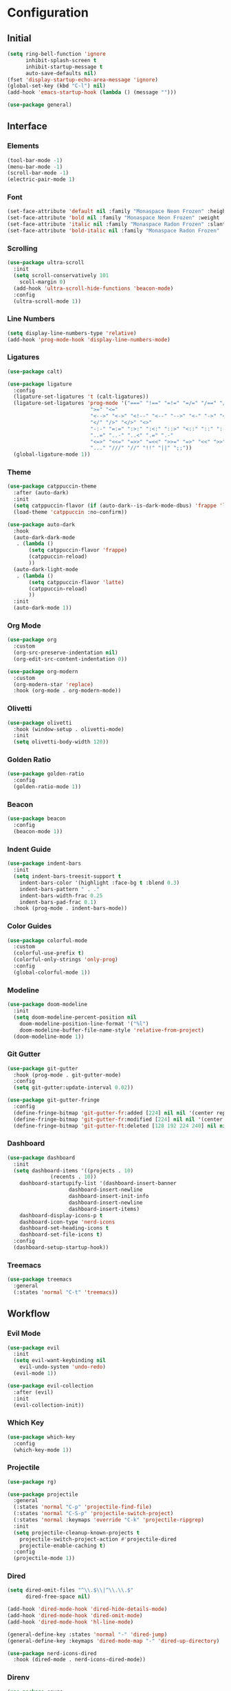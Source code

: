 * Configuration

#+PROPERTY: header-args:emacs-lisp :tangle yes

** Initial

#+begin_src emacs-lisp
(setq ring-bell-function 'ignore
      inhibit-splash-screen t
      inhibit-startup-message t
      auto-save-defaults nil)
(fset 'display-startup-echo-area-message 'ignore)
(global-set-key (kbd "C-l") nil)
(add-hook 'emacs-startup-hook (lambda () (message "")))

(use-package general)
#+end_src


** Interface

*** Elements

#+begin_src emacs-lisp
(tool-bar-mode -1)
(menu-bar-mode -1)
(scroll-bar-mode -1)
(electric-pair-mode 1)
#+end_src

*** Font

#+begin_src emacs-lisp
(set-face-attribute 'default nil :family "Monaspace Neon Frozen" :height 110)
(set-face-attribute 'bold nil :family "Monaspace Neon Frozen" :weight 'bold)
(set-face-attribute 'italic nil :family "Monaspace Radon Frozen" :slant 'italic)
(set-face-attribute 'bold-italic nil :family "Monaspace Radon Frozen" :slant 'italic :weight 'bold)
#+end_src

*** Scrolling

#+begin_src emacs-lisp
(use-package ultra-scroll
  :init
  (setq scroll-conservatively 101
	scoll-margin 0)
  (add-hook 'ultra-scroll-hide-functions 'beacon-mode)
  :config
  (ultra-scroll-mode 1))
#+end_src

*** Line Numbers

#+begin_src emacs-lisp
(setq display-line-numbers-type 'relative)
(add-hook 'prog-mode-hook 'display-line-numbers-mode)
#+end_src

*** Ligatures

#+begin_src emacs-lisp
(use-package calt)

(use-package ligature
  :config
  (ligature-set-ligatures 't (calt-ligatures))
  (ligature-set-ligatures 'prog-mode '("===" "!==" "=!=" "=/=" "/==" "/=" "#=" "==" "!=" "~~" "=~" "!~"
					       ">=" "<="
					       "<-->" "<->" "<!--" "<--" "-->" "<-" "->" "<~>" "<~~" "~~>" "<~" "~>"
					       "</" "/>" "</>" "<>"
					       "-:-" "=:=" ":>:" ":<:" "::>" "<::" "::" ":::"
					       "..=" "..-" "..<" ".=" ".-"
					       "<=>" "<<=" "=>>" "=<<" ">>=" "=>" "<<" ">>"
					       "..." "///" "//" "!!" "||" ";;"))
  (global-ligature-mode 1))
#+end_src

*** Theme

#+begin_src emacs-lisp
(use-package catppuccin-theme
  :after (auto-dark)
  :init
  (setq catppuccin-flavor (if (auto-dark--is-dark-mode-dbus) 'frappe 'latte))
  (load-theme 'catppuccin :no-confirm))

(use-package auto-dark
  :hook
  (auto-dark-dark-mode
   . (lambda ()
       (setq catppuccin-flavor 'frappe)
       (catppuccin-reload)
       ))
  (auto-dark-light-mode
   . (lambda ()
       (setq catppuccin-flavor 'latte)
       (catppuccin-reload)
       ))
  :init
  (auto-dark-mode 1))
#+end_src

*** Org Mode

#+begin_src emacs-lisp
(use-package org
  :custom
  (org-src-preserve-indentation nil)
  (org-edit-src-content-indentation 0))

(use-package org-modern
  :custom
  (org-modern-star 'replace)
  :hook (org-mode . org-modern-mode))
#+end_src

*** Olivetti

#+begin_src emacs-lisp
(use-package olivetti
  :hook (window-setup . olivetti-mode)
  :init
  (setq olivetti-body-width 120))
#+end_src

*** Golden Ratio

#+begin_src emacs-lisp
(use-package golden-ratio
  :config
  (golden-ratio-mode 1))
#+end_src

*** Beacon

#+begin_src emacs-lisp
(use-package beacon
  :config
  (beacon-mode 1))
#+end_src

*** Indent Guide

#+begin_src emacs-lisp
(use-package indent-bars
  :init
  (setq indent-bars-treesit-support t
	indent-bars-color '(highlight :face-bg t :blend 0.3)
	indent-bars-pattern " . ."
	indent-bars-width-frac 0.25
	indent-bars-pad-frac 0.1)
  :hook (prog-mode . indent-bars-mode))
#+end_src

*** Color Guides

#+begin_src emacs-lisp
(use-package colorful-mode
  :custom
  (colorful-use-prefix t)
  (colorful-only-strings 'only-prog)
  :config
  (global-colorful-mode 1))
#+end_src

*** Modeline

#+begin_src emacs-lisp
(use-package doom-modeline
  :init
  (setq doom-modeline-percent-position nil
	doom-modeline-position-line-format '("%l")
	doom-modeline-buffer-file-name-style 'relative-from-project)
  (doom-modeline-mode 1))
#+end_src

*** Git Gutter

#+begin_src emacs-lisp
(use-package git-gutter
  :hook (prog-mode . git-gutter-mode)
  :config
  (setq git-gutter:update-interval 0.02))

(use-package git-gutter-fringe
  :config
  (define-fringe-bitmap 'git-gutter-fr:added [224] nil nil '(center repeated))
  (define-fringe-bitmap 'git-gutter-fr:modified [224] nil nil '(center repeated))
  (define-fringe-bitmap 'git-gutter-ft:deleted [128 192 224 240] nil nil 'bottom))
#+end_src

*** Dashboard

#+begin_src emacs-lisp
(use-package dashboard
  :init
  (setq dashboard-items '((projects . 10)
			  (recents . 10))
	dashboard-startupify-list '(dashboard-insert-banner
				    dashboard-insert-newline
				    dashboard-insert-init-info
				    dashboard-insert-newline
				    dashboard-insert-items)
	dashboard-display-icons-p t
	dashboard-icon-type 'nerd-icons
	dashboard-set-heading-icons t
	dashboard-set-file-icons t)
  :config
  (dashboard-setup-startup-hook))
#+end_src

*** Treemacs

#+begin_src emacs-lisp
(use-package treemacs
  :general
  (:states 'normal "C-t" 'treemacs))
#+end_src


** Workflow

*** Evil Mode

#+begin_src emacs-lisp
(use-package evil
  :init
  (setq evil-want-keybinding nil
	evil-undo-system 'undo-redo)
  (evil-mode 1))

(use-package evil-collection
  :after (evil)
  :init
  (evil-collection-init))
#+end_src

*** Which Key

#+begin_src emacs-lisp
(use-package which-key
  :config
  (which-key-mode 1))
#+end_src

*** Projectile

#+begin_src emacs-lisp
(use-package rg)

(use-package projectile
  :general
  (:states 'normal "C-p" 'projectile-find-file)
  (:states 'normal "C-S-p" 'projectile-switch-project)
  (:states 'normal :keymaps 'override "C-k" 'projectile-ripgrep)
  :init
  (setq projectile-cleanup-known-projects t
	projectile-switch-project-action #'projectile-dired
	projectile-enable-caching t)
  :config
  (projectile-mode 1))
#+end_src

*** Dired

#+begin_src emacs-lisp
(setq dired-omit-files "^\\.$\\|^\\.\\.$"
      dired-free-space nil)

(add-hook 'dired-mode-hook 'dired-hide-details-mode)
(add-hook 'dired-mode-hook 'dired-omit-mode)
(add-hook 'dired-mode-hook 'hl-line-mode)

(general-define-key :states 'normal "-" 'dired-jump)
(general-define-key :keymaps 'dired-mode-map "-" 'dired-up-directory)

(use-package nerd-icons-dired
  :hook (dired-mode . nerd-icons-dired-mode))
#+end_src

*** Direnv

#+begin_src emacs-lisp
(use-package envrc
  :hook (after-init . envrc-global-mode))
#+end_src

*** DevDocs

#+begin_src emacs-lisp
(use-package devdocs
  :general
  (:states 'normal "?" 'devdocs-lookup))
#+end_src

*** Magit

#+begin_src emacs-lisp
(use-package magit
  :general
  (:states 'normal "C-g" 'magit))
#+end_src


** Completion

*** Vertico

#+begin_src emacs-lisp
(use-package vertico
  :init
  (vertico-mode 1))

(use-package emacs
  :custom
  (enable-recursive-minibuffers t)
  (read-extended-command-predicate #'command-completion-default-include-p)
  (minibuffer-prompt-properties
   '(read-only t cursor-intangible t face minibuffer-prompt)))

(use-package vertico-posframe
  :config
  (vertico-posframe-mode 1))
#+end_src

*** Terminal

#+begin_src emacs-lisp
(use-package vterm
  :general
  (:states 'normal "C-\\" 'vterm))
#+end_src

*** Orderless

#+begin_src emacs-lisp
(use-package orderless
  :custom
  (completion-styles '(orderless basic))
  (completion-category-defaults nil)
  (completion-category-overrides '((file (styles partial-completion)))))
#+end_src

*** Consult

#+begin_src emacs-lisp
(use-package consult
  :init
  (advice-add #'register-preview :override #'consult-register-window)
  (setq register-preview-delay 0.5)

  (setq xref-show-xrefs-function #'consult-xref
        xref-show-definitions-function #'consult-xref))
#+end_src

*** Marginalia

#+begin_src emacs-lisp
(use-package marginalia
  :init
  (marginalia-mode 1))
#+end_src

*** Corfu

#+begin_src emacs-lisp
(use-package corfu
  :custom
  (corfu-cycle t)
  (corfu-preselect 'prompt)
  :bind
  (:map corfu-map
	("TAB" . corfu-next)
	([tab] . corfu-next)
	("S-TAB" . corfu-previous)
	([backtab] . corfu-previous))
  :init
  (global-corfu-mode 1))

(use-package emacs
  :custom
  (tab-always-indent 'complete)
  (text-mode-ispell-word-completion nil)
  (read-extended-command-predicate #'command-completion-default-include-p))
#+end_src

#+begin_src emacs-lisp
(use-package corfu-candidate-overlay
  :after (corfu)
  :config
  (corfu-candidate-overlay-mode 1))
#+end_src

#+begin_src emacs-lisp
(use-package kind-icon
  :after (corfu)
  :config
  (add-to-list 'corfu-margin-formatters #'kind-icon-margin-formatter))
#+end_src

*** Cape

#+begin_src emacs-lisp
(use-package cape
  :init
  (add-hook 'completion-at-point-functions #'cape-dabbrev)
  (add-hook 'completion-at-point-functions #'cape-file)
  (add-hook 'completion-at-point-functions #'cape-elisp-block))
#+end_src


** Features

*** Tree-sitter

#+begin_src emacs-lisp
(use-package tree-sitter-lib
  :config
  (set-tree-sitter-lib-path))

(use-package treesit-auto
  :config
  (global-treesit-auto-mode))
#+end_src

*** LSP

#+begin_src emacs-lisp
(use-package lsp)

(use-package lsp-mode
  :hook (lsp-mode . lsp-enable-which-key-integration)
  :init
  (setq lsp-keymap-prefix "C-c l")
  :commands (lsp lsp-deferred))

(use-package lsp-ui
  :init
  (setq lsp-ui-sideline-show-diagnostics t
	lsp-ui-sideline-show-hover t
	lsp-ui-doc-enable t)
  :commands lsp-ui-mode)
#+end_src

*** Formatting

#+begin_src emacs-lisp
(defvar formatters '())

(use-package format-all
  :init
  :commands format-all-mode
  :hook ((prog-mode . format-all-mode)
	 (after-init . (lambda ()
			 (setq format-all-formatters formatters)))))
#+end_src


** Languages

*** C

#+begin_src emacs-lisp
(add-hook 'c-ts-mode-hook #'lsp-deferred)
(add-to-list 'formatters '("C" clang-format))
#+end_src

*** C++

#+begin_src emacs-lisp
(add-hook 'c++-ts-mode-hook #'lsp-deferred)
(add-to-list 'formatters '("C++" clang-format))
#+end_src

*** Rust

#+begin_src emacs-lisp
(use-package rust-mode
  :init
  (setq rust-mode-treesitter-derive t)
  (add-to-list 'formatters '("Rust" rustfmt))
  :hook ((rust-mode . (lambda () (setq indent-tabs-mode nil)))
	 (rust-mode . prettify-symbols-mode)
	 (rust-mode . lsp-deferred)))
#+end_src

*** Nix

#+begin_src emacs-lisp
(use-package nix-ts-mode
  :init
  (add-to-list 'formatters '("Nix" nixfmt))
  :hook (nix-ts-mode . lsp-deferred)
  :mode "\\.nix\\'")
#+end_src
